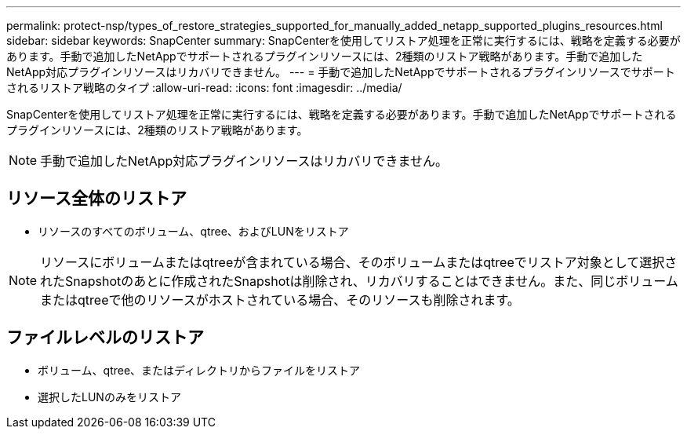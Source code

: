 ---
permalink: protect-nsp/types_of_restore_strategies_supported_for_manually_added_netapp_supported_plugins_resources.html 
sidebar: sidebar 
keywords: SnapCenter 
summary: SnapCenterを使用してリストア処理を正常に実行するには、戦略を定義する必要があります。手動で追加したNetAppでサポートされるプラグインリソースには、2種類のリストア戦略があります。手動で追加したNetApp対応プラグインリソースはリカバリできません。 
---
= 手動で追加したNetAppでサポートされるプラグインリソースでサポートされるリストア戦略のタイプ
:allow-uri-read: 
:icons: font
:imagesdir: ../media/


[role="lead"]
SnapCenterを使用してリストア処理を正常に実行するには、戦略を定義する必要があります。手動で追加したNetAppでサポートされるプラグインリソースには、2種類のリストア戦略があります。


NOTE: 手動で追加したNetApp対応プラグインリソースはリカバリできません。



== リソース全体のリストア

* リソースのすべてのボリューム、qtree、およびLUNをリストア



NOTE: リソースにボリュームまたはqtreeが含まれている場合、そのボリュームまたはqtreeでリストア対象として選択されたSnapshotのあとに作成されたSnapshotは削除され、リカバリすることはできません。また、同じボリュームまたはqtreeで他のリソースがホストされている場合、そのリソースも削除されます。



== ファイルレベルのリストア

* ボリューム、qtree、またはディレクトリからファイルをリストア
* 選択したLUNのみをリストア

